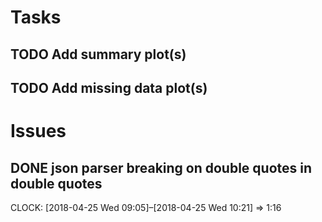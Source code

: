 #+TODO: TODO TOFIX FIXING | DONE FIXED

* Tasks
** TODO Add summary plot(s)
** TODO Add missing data plot(s)

* Issues
** DONE json parser breaking on double quotes in double quotes
   CLOCK: [2018-04-25 Wed 09:05]--[2018-04-25 Wed 10:21] =>  1:16

